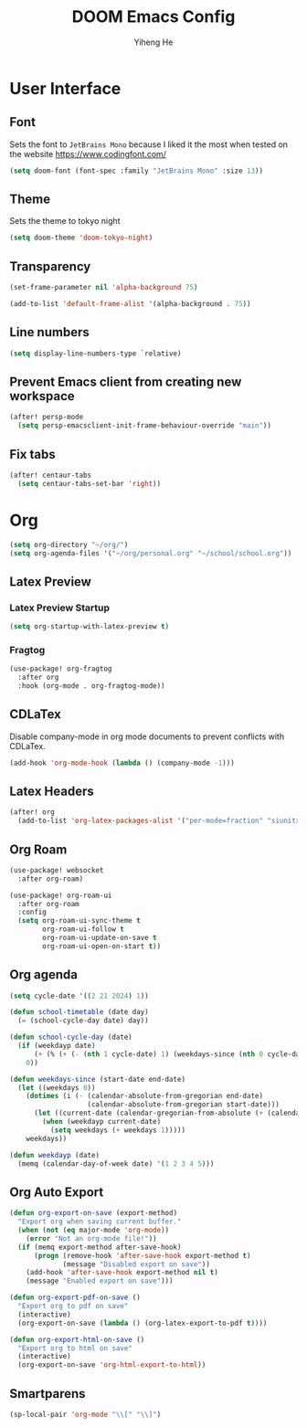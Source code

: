 #+title: DOOM Emacs Config
#+author: Yiheng He

* User Interface
** Font
Sets the font to =JetBrains Mono= because I liked it the most when tested on the website https://www.codingfont.com/
#+begin_src emacs-lisp
(setq doom-font (font-spec :family "JetBrains Mono" :size 13))
#+end_src

** Theme
Sets the theme to tokyo night
#+begin_src emacs-lisp
(setq doom-theme 'doom-tokyo-night)
#+end_src

** Transparency
#+begin_src emacs-lisp
(set-frame-parameter nil 'alpha-background 75)

(add-to-list 'default-frame-alist '(alpha-background . 75))
#+end_src

** Line numbers
#+begin_src emacs-lisp
(setq display-line-numbers-type `relative)
#+end_src

** Prevent Emacs client from creating new workspace
#+begin_src emacs-lisp
(after! persp-mode
  (setq persp-emacsclient-init-frame-behaviour-override "main"))
#+end_src

** Fix tabs
#+begin_src emacs-lisp
(after! centaur-tabs
  (setq centaur-tabs-set-bar 'right))
#+end_src


* Org
#+begin_src emacs-lisp
(setq org-directory "~/org/")
(setq org-agenda-files '("~/org/personal.org" "~/school/school.org"))
#+end_src
** Latex Preview
*** Latex Preview Startup
#+begin_src emacs-lisp
(setq org-startup-with-latex-preview t)
#+end_src
*** Fragtog
#+begin_src emacs-lisp
(use-package! org-fragtog
  :after org
  :hook (org-mode . org-fragtog-mode))
#+end_src

** CDLaTex
Disable company-mode in org mode documents to prevent conflicts with CDLaTex.
#+begin_src emacs-lisp
(add-hook 'org-mode-hook (lambda () (company-mode -1)))
#+end_src

** Latex Headers
#+begin_src emacs-lisp
(after! org
  (add-to-list 'org-latex-packages-alist '("per-mode=fraction" "siunitx" t)))
#+end_src

** Org Roam
#+begin_src emacs-lisp
(use-package! websocket
  :after org-roam)

(use-package! org-roam-ui
  :after org-roam
  :config
  (setq org-roam-ui-sync-theme t
        org-roam-ui-follow t
        org-roam-ui-update-on-save t
        org-roam-ui-open-on-start t))
#+end_src

** Org agenda
#+begin_src emacs-lisp
(setq cycle-date '((2 21 2024) 1))

(defun school-timetable (date day)
  (= (school-cycle-day date) day))

(defun school-cycle-day (date)
  (if (weekdayp date)
      (+ (% (+ (- (nth 1 cycle-date) 1) (weekdays-since (nth 0 cycle-date) date)) 6) 1)
    0))

(defun weekdays-since (start-date end-date)
  (let ((weekdays 0))
    (dotimes (i (- (calendar-absolute-from-gregorian end-date)
                   (calendar-absolute-from-gregorian start-date)))
      (let ((current-date (calendar-gregorian-from-absolute (+ (calendar-absolute-from-gregorian start-date) i))))
        (when (weekdayp current-date)
          (setq weekdays (+ weekdays 1)))))
    weekdays))

(defun weekdayp (date)
  (memq (calendar-day-of-week date) '(1 2 3 4 5)))
#+end_src

** Org Auto Export
#+begin_src emacs-lisp
(defun org-export-on-save (export-method)
  "Export org when saving current buffer."
  (when (not (eq major-mode 'org-mode))
    (error "Not an org-mode file!"))
  (if (memq export-method after-save-hook)
      (progn (remove-hook 'after-save-hook export-method t)
             (message "Disabled export on save"))
    (add-hook 'after-save-hook export-method nil t)
    (message "Enabled export on save")))

(defun org-export-pdf-on-save ()
  "Export org to pdf on save"
  (interactive)
  (org-export-on-save (lambda () (org-latex-export-to-pdf t))))

(defun org-export-html-on-save ()
  "Export org to html on save"
  (interactive)
  (org-export-on-save 'org-html-export-to-html))
#+end_src
** Smartparens
#+begin_src emacs-lisp
(sp-local-pair 'org-mode "\\[" "\\]")
#+end_src
